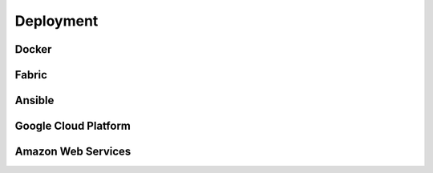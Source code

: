 Deployment
+++++++++++++++++

Docker
-----------

Fabric
----------

Ansible
---------

Google Cloud Platform
-------------------------

Amazon Web Services
-----------------------